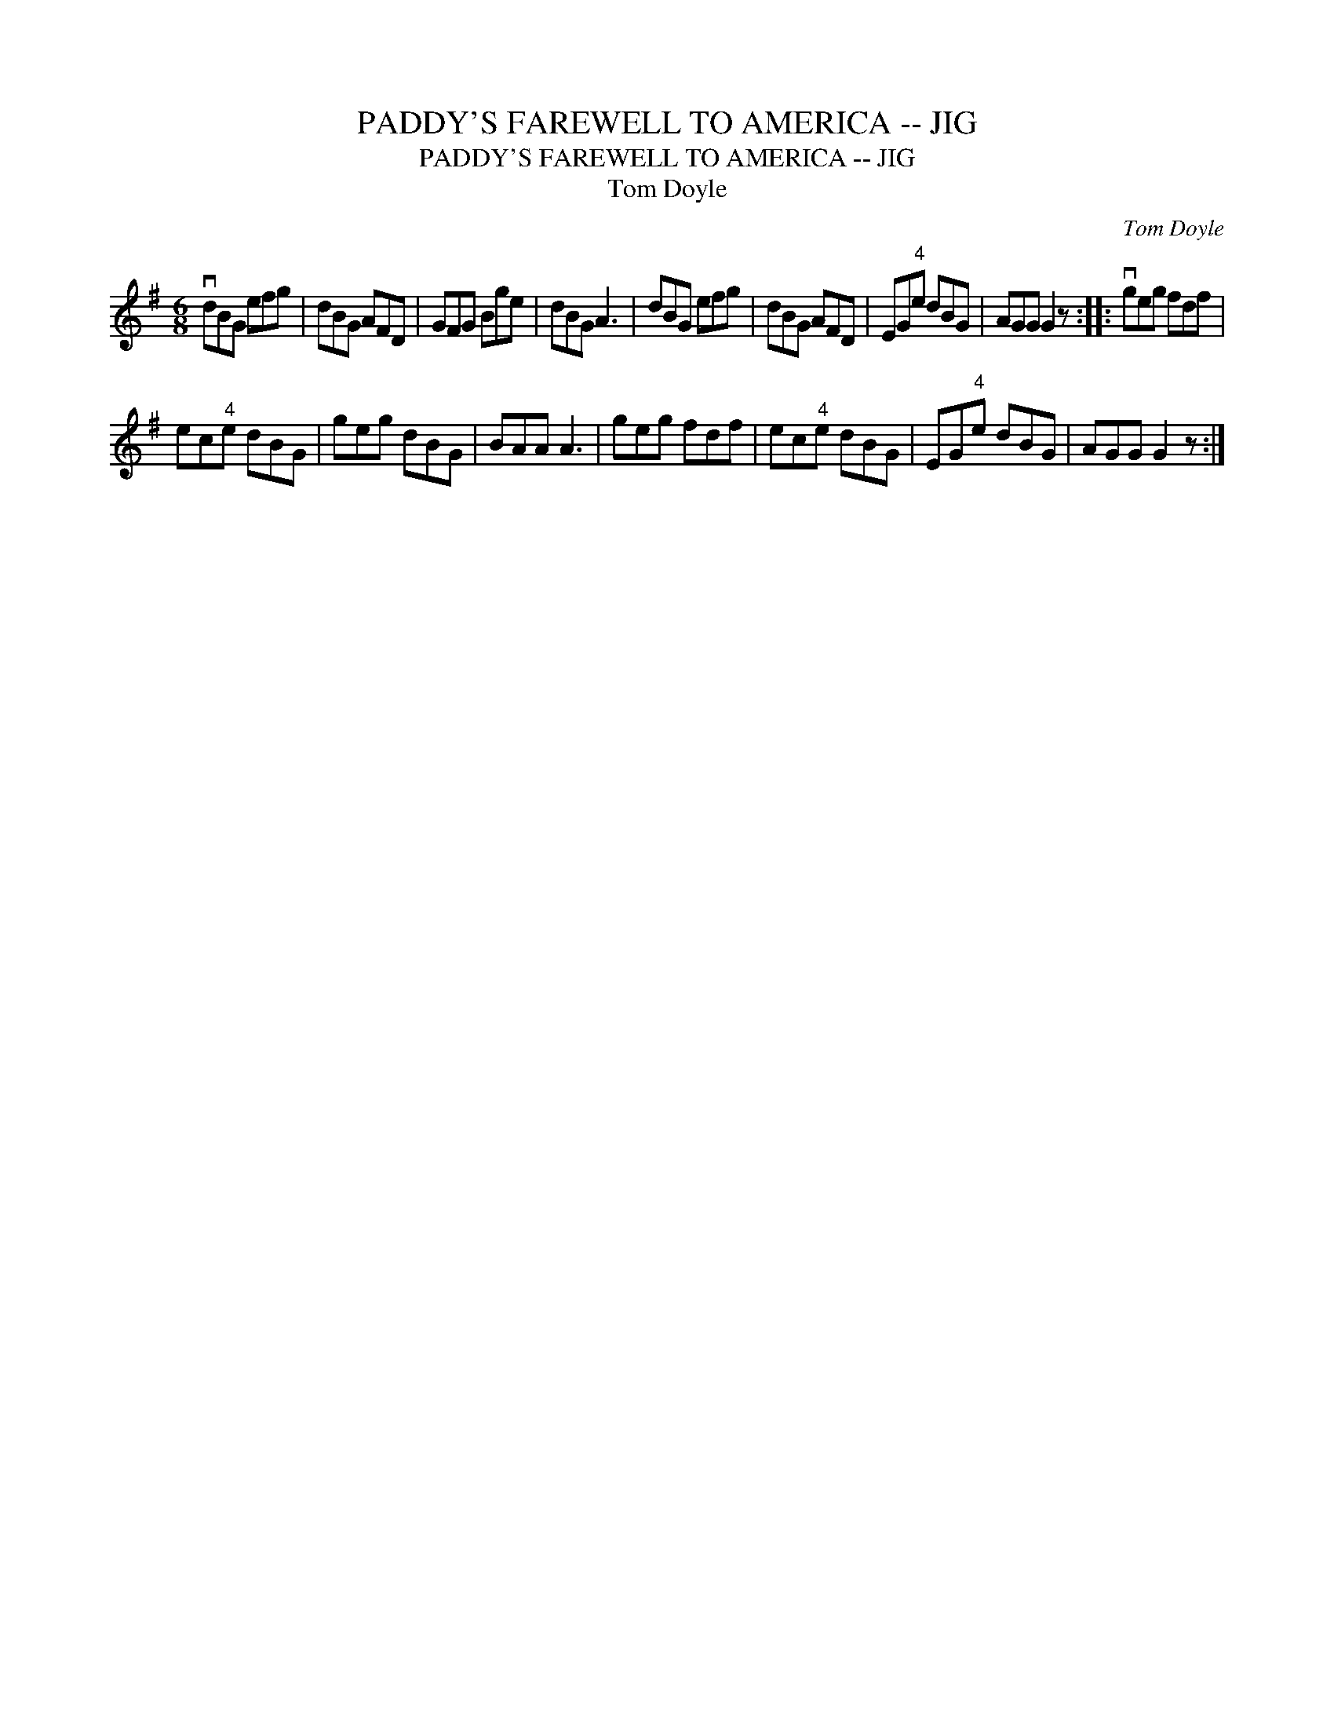 X:1
T:PADDY'S FAREWELL TO AMERICA -- JIG
T:PADDY'S FAREWELL TO AMERICA -- JIG
T:Tom Doyle
C:Tom Doyle
L:1/8
M:6/8
K:G
V:1 treble 
V:1
 vdBG efg | dBG AFD | GFG Bge | dBG A3 | dBG efg | dBG AFD | EG"^4"e dBG | AGG G2 z :: vgeg fdf | %9
 ec"^4"e dBG | geg dBG | BAA A3 | geg fdf | ec"^4"e dBG | EG"^4"e dBG | AGG G2 z :| %16

